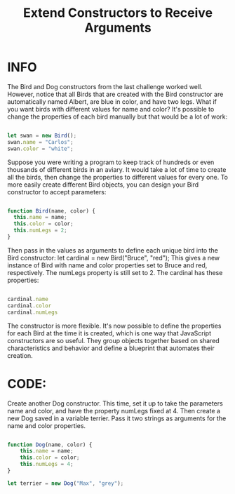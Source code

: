 #+title: Extend Constructors to Receive Arguments

* INFO

The Bird and Dog constructors from the last challenge worked well. However, notice that all Birds that are created with the Bird constructor are automatically named Albert, are blue in color, and have two legs. What if you want birds with different values for name and color? It's possible to change the properties of each bird manually but that would be a lot of work:

#+begin_src javascript

let swan = new Bird();
swan.name = "Carlos";
swan.color = "white";

#+end_src

Suppose you were writing a program to keep track of hundreds or even thousands of different birds in an aviary. It would take a lot of time to create all the birds, then change the properties to different values for every one. To more easily create different Bird objects, you can design your Bird constructor to accept parameters:

#+begin_src javascript

function Bird(name, color) {
  this.name = name;
  this.color = color;
  this.numLegs = 2;
}

#+end_src

Then pass in the values as arguments to define each unique bird into the Bird constructor: let cardinal = new Bird("Bruce", "red"); This gives a new instance of Bird with name and color properties set to Bruce and red, respectively. The numLegs property is still set to 2. The cardinal has these properties:

#+begin_src javascript

cardinal.name
cardinal.color
cardinal.numLegs

#+end_src

The constructor is more flexible. It's now possible to define the properties for each Bird at the time it is created, which is one way that JavaScript constructors are so useful. They group objects together based on shared characteristics and behavior and define a blueprint that automates their creation.

* CODE:

Create another Dog constructor. This time, set it up to take the parameters name and color, and have the property numLegs fixed at 4. Then create a new Dog saved in a variable terrier. Pass it two strings as arguments for the name and color properties.

#+begin_src javascript

function Dog(name, color) {
    this.name = name;
    this.color = color;
    this.numLegs = 4;
}

let terrier = new Dog("Max", "grey");

#+end_src
